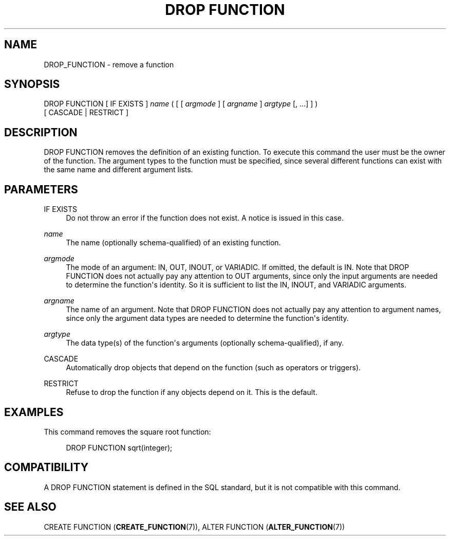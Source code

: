 '\" t
.\"     Title: DROP FUNCTION
.\"    Author: The PostgreSQL Global Development Group
.\" Generator: DocBook XSL Stylesheets v1.75.1 <http://docbook.sf.net/>
.\"      Date: 2010-09-16
.\"    Manual: PostgreSQL 9.0.0 Documentation
.\"    Source: PostgreSQL 9.0.0
.\"  Language: English
.\"
.TH "DROP FUNCTION" "7" "2010-09-16" "PostgreSQL 9.0.0" "PostgreSQL 9.0.0 Documentation"
.\" -----------------------------------------------------------------
.\" * set default formatting
.\" -----------------------------------------------------------------
.\" disable hyphenation
.nh
.\" disable justification (adjust text to left margin only)
.ad l
.\" -----------------------------------------------------------------
.\" * MAIN CONTENT STARTS HERE *
.\" -----------------------------------------------------------------
.SH "NAME"
DROP_FUNCTION \- remove a function
.\" DROP FUNCTION
.SH "SYNOPSIS"
.sp
.nf
DROP FUNCTION [ IF EXISTS ] \fIname\fR ( [ [ \fIargmode\fR ] [ \fIargname\fR ] \fIargtype\fR [, \&.\&.\&.] ] )
    [ CASCADE | RESTRICT ]
.fi
.SH "DESCRIPTION"
.PP
DROP FUNCTION
removes the definition of an existing function\&. To execute this command the user must be the owner of the function\&. The argument types to the function must be specified, since several different functions can exist with the same name and different argument lists\&.
.SH "PARAMETERS"
.PP
IF EXISTS
.RS 4
Do not throw an error if the function does not exist\&. A notice is issued in this case\&.
.RE
.PP
\fIname\fR
.RS 4
The name (optionally schema\-qualified) of an existing function\&.
.RE
.PP
\fIargmode\fR
.RS 4
The mode of an argument:
IN,
OUT,
INOUT, or
VARIADIC\&. If omitted, the default is
IN\&. Note that
DROP FUNCTION
does not actually pay any attention to
OUT
arguments, since only the input arguments are needed to determine the function\(aqs identity\&. So it is sufficient to list the
IN,
INOUT, and
VARIADIC
arguments\&.
.RE
.PP
\fIargname\fR
.RS 4
The name of an argument\&. Note that
DROP FUNCTION
does not actually pay any attention to argument names, since only the argument data types are needed to determine the function\(aqs identity\&.
.RE
.PP
\fIargtype\fR
.RS 4
The data type(s) of the function\(aqs arguments (optionally schema\-qualified), if any\&.
.RE
.PP
CASCADE
.RS 4
Automatically drop objects that depend on the function (such as operators or triggers)\&.
.RE
.PP
RESTRICT
.RS 4
Refuse to drop the function if any objects depend on it\&. This is the default\&.
.RE
.SH "EXAMPLES"
.PP
This command removes the square root function:
.sp
.if n \{\
.RS 4
.\}
.nf
DROP FUNCTION sqrt(integer);
.fi
.if n \{\
.RE
.\}
.SH "COMPATIBILITY"
.PP
A
DROP FUNCTION
statement is defined in the SQL standard, but it is not compatible with this command\&.
.SH "SEE ALSO"
CREATE FUNCTION (\fBCREATE_FUNCTION\fR(7)), ALTER FUNCTION (\fBALTER_FUNCTION\fR(7))
